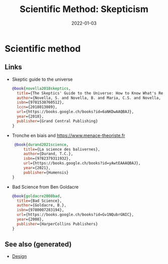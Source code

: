 :PROPERTIES:
:ID:       554d2f50-b05a-4776-a593-361ffb5e1226
:ROAM_ALIASES: skepticism
:END:
#+TITLE: Scientific Method: Skepticism
#+OPTIONS: toc:nil
#+DATE: 2022-01-03
#+filetags: :zetetic:skepticism:problem-solving:design

* Scientific method

** Links

- Skeptic guide to the universe
   #+begin_src bibtex
    @book{novella2018skeptics,
      title={The Skeptics' Guide to the Universe: How to Know What's Really Real in a World Increasingly Full of Fake},
      author={Novella, S. and Novella, B. and Maria, C.S. and Novella, J. and Bernstein, E.},
      isbn={9781538760512},
      lccn={2018013089},
      url={https://books.google.ch/books?id=6aNKDwAAQBAJ},
      year={2018},
      publisher={Grand Central Publishing}
    }
   #+end_src

- Tronche en biais and https://www.menace-theoriste.fr

  #+begin_src bibtex
   @book{durand2021science,
       title={La science des balivernes},
       author={Durand, T.C.},
       isbn={9782379311932},
       url={https://books.google.ch/books?id=yAwtEAAAQBAJ},
       year={2021},
       publisher={Humensis}
  }

  #+end_src

- Bad Science from Ben Goldacre
  #+begin_src bibtex
    @book{goldacre2008bad,
      title={Bad Science},
      author={Goldacre, B.},
      isbn={9780007283194},
      url={https://books.google.ch/books?id=Gv1NQubrGNIC},
      year={2008},
      publisher={HarperCollins Publishers}
    }
  #+end_src


** See also (generated)

   - [[file:20200430190921-design.org][Design]]

